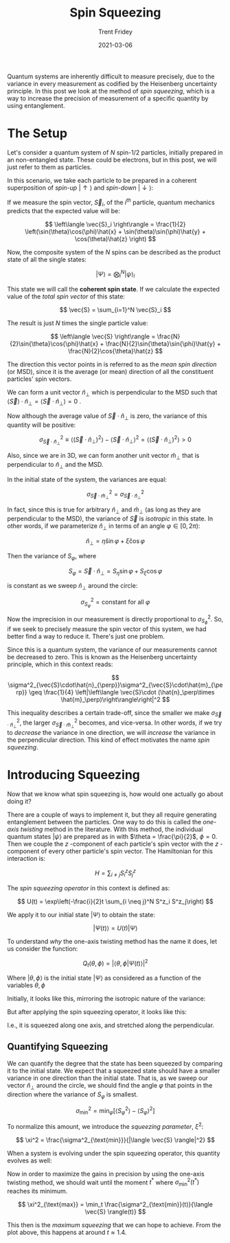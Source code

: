 #+TITLE: Spin Squeezing 
#+AUTHOR: Trent Fridey
#+DATE: 2021-03-06
#+STARTUP: latexpreview
#+SUMMARY: In this post we look at the method of /spin squeezing/, which is a way to increase the precision of a quantum measurement by using entanglement.
#+HUGO_TAGS: quantum statistics physics
#+HUGO_BASE_DIR: ~/trent/blog
#+HUGO_SECTION: posts/spin-squeezing

  Quantum systems are inherently difficult to measure precisely, due to the variance in every measurement as codified by the Heisenberg uncertainty principle. In this post we look at the method of /spin squeezing/, which is a way to increase the precision of measurement of a specific quantity by using entanglement.

* The Setup
  
  Let's consider a quantum system of $N$ spin-$1/2$ particles, initially prepared in an non-entangled state.
  These could be electrons, but in this post, we will just refer to them as particles.

  In this scenario, we take each particle to be prepared in a coherent superposition of /spin-up/ $|\uparrow\rangle$ and /spin-down/ $|\downarrow\rangle$:

  #+NAME: eq:1
  \begin{equation}
  \left|\psi\right\rangle = \cos\left(\frac{\theta}{2}\right)|\uparrow\rangle + e^{i\phi}\sin\left(\frac{\theta}{2}\right)|\downarrow\rangle
  \label{eq:1}
  \end{equation}

  If we measure the spin vector, $\vec{S}_i$, of the $i^{th}$ particle, quantum mechanics predicts that the expected value will be:

  \[
  \left\langle \vec{S}_i \right\rangle = \frac{1}{2} \left(\sin(\theta)\cos(\phi)\hat{x} + \sin(\theta)\sin(\phi)\hat{y} + \cos(\theta)\hat{z} \right)
  \]
  
  Now, the composite system of the $N$ spins can be described as the product state of all the single states:

  \[
  \left|\Psi\right\rangle = \bigotimes^N_i \left|\psi\right\rangle_i
  \]

  This state we will call the *coherent spin state*.
  If we calculate the expected value of the /total spin vector/ of this state:

  $$
  \vec{S} = \sum_{i=1}^N \vec{S}_i
  $$

  The result is just $N$ times the single particle value:

  $$
  \left\langle \vec{S} \right\rangle = 
  \frac{N}{2}\sin{\theta}\cos{\phi}\hat{x} + 
  \frac{N}{2}\sin{\theta}\sin{\phi}\hat{y} +
  \frac{N}{2}\cos{\theta}\hat{z}
  $$

  
  The direction this vector points in is referred to as the /mean spin direction/ (or MSD), since it is the average (or mean) direction of all the constituent particles' spin vectors.

  We can form a unit vector $\hat{n}_\perp$ which is perpendicular to the MSD such that $\langle \vec{S} \rangle \cdot \hat{n}_\perp = \left\langle \vec{S}\cdot\hat{n}_{\perp} \right\rangle = 0$  .


  [[file:images/def_n_perp.svg]]
  
 Now although the average value of $\vec{S}\cdot\hat{n}_{\perp}$ is zero, the variance of this quantity will be positive:

\[
 \sigma^2_{\vec{S}\cdot\hat{n}_{\perp}}
 \equiv \left\langle \left(\vec{S}\cdot\hat{n}_{\perp}\right)^2 \right\rangle - \left\langle \vec{S}\cdot\hat{n}_{\perp} \right\rangle^2 =
 \left\langle \left(\vec{S}\cdot\hat{n}_{\perp}\right)^2 \right\rangle > 0 
\]

 Also, since we are in 3D, we can form another unit vector $\hat{m}_\perp$ that is perpendicular to $\hat{n}_\perp$ and the MSD.
 
[[file:images/n-hat_m-hat.svg]]

 In the initial state of the system, the variances are equal:

 \[
 \sigma^2_{\vec{S}\cdot\hat{m}_{\perp}} =  \sigma^2_{\vec{S}\cdot\hat{n}_{\perp}}
 \]

 In fact, since this is true for arbitrary $\hat{n}_\perp$ and $\hat{m}_\perp$ (as long as they are perpendicular to the MSD), the variance of $\vec{S}$ is /isotropic/ in this state. In other words, if we parameterize $\hat{n}_\perp$ in terms of an angle $\varphi \in [0, 2\pi)$:

 
[[file:images/xi_eta_plane.svg]] 

 \[
 \hat{n}_\perp = \hat{\eta}\sin{\varphi}  + \hat{\xi}\cos{\varphi} 
 \]
 
 Then the variance of $S_{\varphi}$, where

 \[
 S_{\varphi} = \vec{S}\cdot\hat{n}_\perp = S_\eta\sin\varphi + S_\xi\cos\varphi
 \]

 is constant as we sweep $\hat{n}_{\perp}$ around the circle:

 \[
 \sigma^2_{S_\varphi} = \text{constant for all } \varphi
 \]

Now the imprecision in our measurement is directly proportional to $\sigma^2_{S_{\phi}}$. So, if we seek to precisely measure the spin vector of this system, we had better find a way to reduce it. There's just one problem.

Since this is a quantum system, the variance of our measurements cannot be decreased to zero.
  This is known as the Heisenberg uncertainty principle, which in this context reads: 

  \[
  \sigma^2_{\vec{S}\cdot\hat{n}_{\perp}}\sigma^2_{\vec{S}\cdot\hat{m}_{\perp}}
  \geq
  \frac{1}{4} \left|\left\langle \vec{S}\cdot (\hat{n}_\perp\times \hat{m}_\perp)\right\rangle\right|^2
  \]
  

  
This inequality describes a certain trade-off, since the smaller we make $\sigma^2_{\vec{S}\cdot\hat{n}_\perp}$, the larger $\sigma^2_{\vec{S}\cdot\hat{m}_\perp}$ becomes, and vice-versa. In other words, if we try to /decrease/ the variance in one direction, we will /increase/ the variance in the perpendicular direction. This kind of effect motivates the name /spin squeezing/.


* Introducing Squeezing

Now that we know what spin squeezing is, how would one actually go about doing it? 

  There are a couple of ways to implement it, but they all require generating entanglement between the particles. One way to do this is called the /one-axis twisting/ method in the literature. With this method, the individual quantum states $|\psi\rangle$ are prepared as in \eqref{eq:1} with $\theta = \frac{\pi}{2}$, $\phi=0$. Then we couple the $z$ -component of each particle's spin vector with the $z$ -component of every other particle's spin vector. The Hamiltonian for this interaction is:

  \[
  H = \sum_{i\neq j} S_i^z S_j^z
  \]

  
The /spin squeezing operator/ in this context is defined as:

   \[
   U(t) = \exp\left(-\frac{i}{2}t \sum_{i \neq j}^N S^z_i S^z_j\right) 
   \]

 We apply it to our initial state $|\Psi\rangle$ to obtain the state:

   $$
   \left|\Psi(t)\right\rangle = U(t)|\Psi\rangle
   $$


To understand /why/ the one-axis twisting method has the name it does, let us consider the function:

\[
Q_t(\theta, \phi) = \left|\left\langle \theta, \phi | \Psi(t) \right\rangle\right|^2
\]
   
Where $|\theta, \phi\rangle$ is the initial state $|\Psi\rangle$ as considered as a function of the variables $\theta,\phi$

Initially, it looks like this, mirroring the isotropic nature of the variance:

[[file:images/qplot0.png]]

But after applying the spin squeezing operator, it looks like this:

[[file:images/qplot.png]]
I.e., it is squeezed along one axis, and stretched along the perpendicular.
** Quantifying Squeezing

   We can quantify the degree that the state has been squeezed by comparing it to the initial state.
   We expect that a squeezed state should have a smaller variance in one direction than the initial state.
   That is, as we sweep our vector $\hat{n}_\perp$ around the circle, we should find the angle $\varphi$ that points in the direction where the variance of $S_\varphi$ is smallest.

  \[
  \sigma^2_{\text{min}} = \min_{\varphi} \left[\left\langle S^2_\varphi \right\rangle - \left\langle S_\varphi \right\rangle^2\right]
  \]
    
  To normalize this amount, we introduce the /squeezing parameter/, $\xi^2$:

  \[
  \xi^2 = \frac{\sigma^2_{\text{min}}}{|\langle \vec{S} \rangle|^2}
  \]

  When a system is evolving under the spin squeezing operator, this quantity evolves as well:

  [[file:images/xiplot.png]] 
  
  Now in order to maximize the gains in precision by using the one-axis twisting method, we should wait until the moment $t^*$ where $\sigma^2_{\text{min}}(t^*)$ reaches its minimum.

  \[
  \xi^2_{\text{max}} = \min_t \frac{\sigma^2_{\text{min}}(t)}{\langle \vec{S} \rangle(t)}
  \]

  This then is the /maximum squeezing/ that we can hope to achieve. From the plot above, this happens at around $t \approx 1.4$.
  
